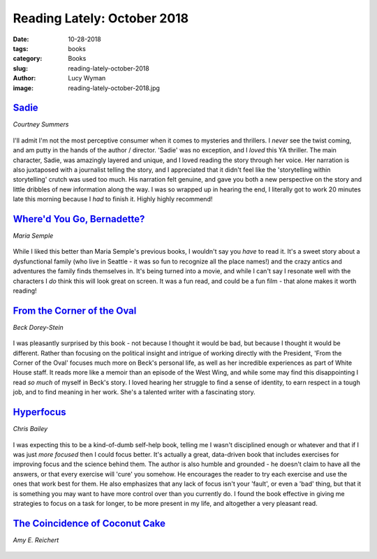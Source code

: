 Reading Lately: October 2018
============================
:date: 10-28-2018
:tags: books
:category: Books
:slug: reading-lately-october-2018
:author: Lucy Wyman
:image: reading-lately-october-2018.jpg

`Sadie`_
--------
*Courtney Summers*

.. figure:: theme/images/sadie.jpg
    :align: center
    :height: 300px

I'll admit I'm not the most perceptive consumer when it comes to
mysteries and thrillers. I *never* see the twist coming, and am putty
in the hands of the author / director. 'Sadie' was no exception, and I
*loved* this YA thriller. The main character, Sadie, was amazingly
layered and unique, and I loved reading the story through her voice.
Her narration is also juxtaposed with a journalist telling the story,
and I appreciated that it didn't feel like the 'storytelling within
storytelling' crutch was used too much. His narration felt genuine,
and gave you both a new perspective on the story and little dribbles
of new information along the way. I was so wrapped up in hearing the
end, I literally got to work 20 minutes late this morning because I
*had* to finish it. Highly highly recommend! 

.. _Sadie: https://www.goodreads.com/book/show/34810320-sadie

`Where'd You Go, Bernadette?`_
------------------------------
*Maria Semple*

.. figure:: theme/images/whered-you-go-bernadette.jpg
    :align: center
    :height: 300px

While I liked this better than Maria Semple's previous books, I
wouldn't say you *have* to read it. It's a sweet story about a
dysfunctional family (who live in Seattle - it was so fun to recognize
all the place names!) and the crazy antics and adventures the family
finds themselves in. It's being turned into a movie, and while I can't
say I resonate well with the characters I *do* think this will look
great on screen. It was a fun read, and could be a fun film - that
alone makes it worth reading!

.. _Where'd You Go, Bernadette: https://www.goodreads.com/book/show/13526165-where-d-you-go-bernadette

`From the Corner of the Oval`_
------------------------------
*Beck Dorey-Stein*

.. figure:: theme/images/from-the-corner-of-the-oval.jpg
    :align: center
    :height: 300px

I was pleasantly surprised by this book - not because I thought it
would be bad, but because I thought it would be different. Rather than
focusing on the political insight and intrigue of working directly
with the President, 'From the Corner of the Oval' focuses much more on
Beck's personal life, as well as her incredible experiences as part of
White House staff. It reads more like a memoir than an episode of the
West Wing, and while some may find this disappointing I read *so much*
of myself in Beck's story. I loved hearing her struggle to find a
sense of identity, to earn respect in a tough job, and to find meaning
in her work. She's a talented writer with a fascinating story.

.. _From the Corner of the Oval: https://www.goodreads.com/book/show/36758503-from-the-corner-of-the-oval

`Hyperfocus`_
-------------
*Chris Bailey*

.. figure:: theme/images/hyperfocus.jpg
    :align: center
    :height: 300px

I was expecting this to be a kind-of-dumb self-help book, telling me I
wasn't disciplined enough or whatever and that if I was just *more
focused* then I could focus better. It's actually a great, data-driven
book that includes exercises for improving focus and the science
behind them. The author is also humble and grounded - he doesn't claim
to have all the answers, or that every exercise will 'cure' you
somehow. He encourages the reader to try each exercise and use the
ones that work best for them. He also emphasizes that any lack of
focus isn't your 'fault', or even a 'bad' thing, but that it is
something you may want to have more control over than you currently
do. I found the book effective in giving me strategies to focus on a
task for longer, to be more present in my life, and altogether a very
pleasant read.

.. _Hyperfocus: https://www.goodreads.com/book/show/36959766-hyperfocus 

`The Coincidence of Coconut Cake`_
----------------------------------
*Amy E. Reichert*

.. figure:: theme/images/coincidence-of-coconut-cake.jpg
    :align: center
    :height: 300px



